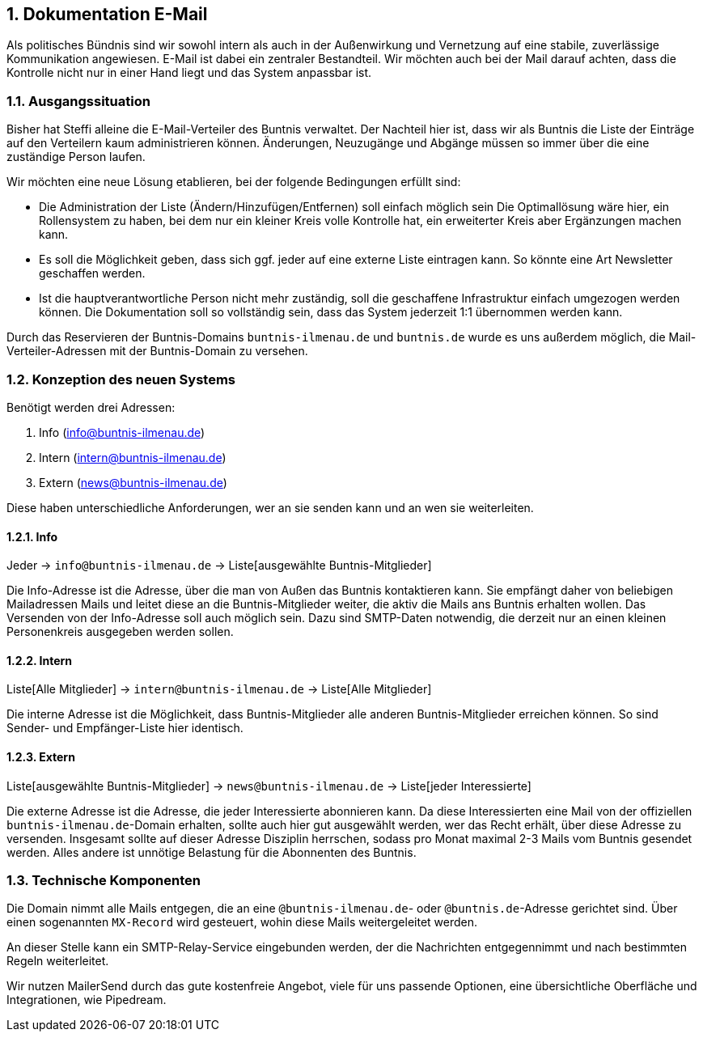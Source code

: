 :sectnums:
== Dokumentation E-Mail

Als politisches Bündnis sind wir sowohl intern als auch in der Außenwirkung und Vernetzung auf eine stabile, zuverlässige Kommunikation angewiesen.
E-Mail ist dabei ein zentraler Bestandteil.
Wir möchten auch bei der Mail darauf achten, dass die Kontrolle nicht nur in einer Hand liegt und das System anpassbar ist.

=== Ausgangssituation

Bisher hat Steffi alleine die E-Mail-Verteiler des Buntnis verwaltet.
Der Nachteil hier ist, dass wir als Buntnis die Liste der Einträge auf den Verteilern kaum administrieren können.
Änderungen, Neuzugänge und Abgänge müssen so immer über die eine zuständige Person laufen.

Wir möchten eine neue Lösung etablieren, bei der folgende Bedingungen erfüllt sind:

* Die Administration der Liste (Ändern/Hinzufügen/Entfernen) soll einfach möglich sein
Die Optimallösung wäre hier, ein Rollensystem zu haben, bei dem nur ein kleiner Kreis volle Kontrolle hat, ein erweiterter Kreis aber Ergänzungen machen kann.
* Es soll die Möglichkeit geben, dass sich ggf. jeder auf eine externe Liste eintragen kann.
So könnte eine Art Newsletter geschaffen werden.
* Ist die hauptverantwortliche Person nicht mehr zuständig, soll die geschaffene Infrastruktur einfach umgezogen werden können.
Die Dokumentation soll so vollständig sein, dass das System jederzeit 1:1 übernommen werden kann.

Durch das Reservieren der Buntnis-Domains `buntnis-ilmenau.de` und `buntnis.de` wurde es uns außerdem möglich, die Mail-Verteiler-Adressen mit der Buntnis-Domain zu versehen.

=== Konzeption des neuen Systems

Benötigt werden drei Adressen:

. Info (info@buntnis-ilmenau.de)
. Intern (intern@buntnis-ilmenau.de)
. Extern (news@buntnis-ilmenau.de)

Diese haben unterschiedliche Anforderungen, wer an sie senden kann und an wen sie weiterleiten.

==== Info

Jeder -> `info@buntnis-ilmenau.de` -> Liste[ausgewählte Buntnis-Mitglieder]

Die Info-Adresse ist die Adresse, über die man von Außen das Buntnis kontaktieren kann.
Sie empfängt daher von beliebigen Mailadressen Mails und leitet diese an die Buntnis-Mitglieder weiter, die aktiv die Mails ans Buntnis erhalten wollen.
Das Versenden von der Info-Adresse soll auch möglich sein.
Dazu sind SMTP-Daten notwendig, die derzeit nur an einen kleinen Personenkreis ausgegeben werden sollen.

==== Intern

Liste[Alle Mitglieder] -> `intern@buntnis-ilmenau.de` -> Liste[Alle Mitglieder]

Die interne Adresse ist die Möglichkeit, dass Buntnis-Mitglieder alle anderen Buntnis-Mitglieder erreichen können.
So sind Sender- und Empfänger-Liste hier identisch.

==== Extern

Liste[ausgewählte Buntnis-Mitglieder] -> `news@buntnis-ilmenau.de` -> Liste[jeder Interessierte]

Die externe Adresse ist die Adresse, die jeder Interessierte abonnieren kann.
Da diese Interessierten eine Mail von der offiziellen `buntnis-ilmenau.de`-Domain erhalten, sollte auch hier gut ausgewählt werden, wer das Recht erhält, über diese Adresse zu versenden.
Insgesamt sollte auf dieser Adresse Disziplin herrschen, sodass pro Monat maximal 2-3 Mails vom Buntnis gesendet werden.
Alles andere ist unnötige Belastung für die Abonnenten des Buntnis.

=== Technische Komponenten

Die Domain nimmt alle Mails entgegen, die an eine `@buntnis-ilmenau.de`- oder `@buntnis.de`-Adresse gerichtet sind.
Über einen sogenannten `MX-Record` wird gesteuert, wohin diese Mails weitergeleitet werden.

An dieser Stelle kann ein SMTP-Relay-Service eingebunden werden, der die Nachrichten entgegennimmt und nach bestimmten Regeln weiterleitet.

Wir nutzen MailerSend durch das gute kostenfreie Angebot, viele für uns passende Optionen, eine übersichtliche Oberfläche und Integrationen, wie Pipedream.

// Todo: Aufsetzen des Mail-Verteilers in Schritt-für-Schritt-Anleitung
